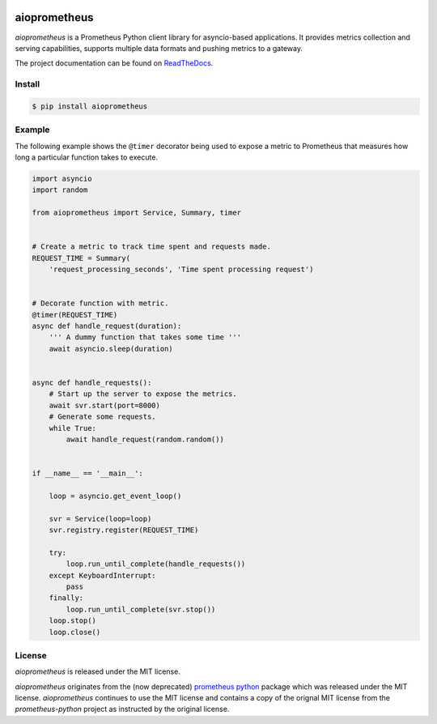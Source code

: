.. image:: https://travis-ci.org/claws/aioprometheus.svg?branch=master
    :target: https://travis-ci.org/claws/aioprometheus

.. image:: https://img.shields.io/pypi/v/aioprometheus.svg
    :target: https://pypi.python.org/pypi/aioprometheus


aioprometheus
=============

`aioprometheus` is a Prometheus Python client library for asyncio-based
applications. It provides metrics collection and serving capabilities,
supports multiple data formats and pushing metrics to a gateway.

The project documentation can be found on
`ReadTheDocs <http://aioprometheus.readthedocs.org/>`_.


Install
-------

.. code-block:: console

    $ pip install aioprometheus


Example
-------

The following example shows the ``@timer`` decorator being used to expose
a metric to Prometheus that measures how long a particular function takes
to execute.

.. code-block:: python3

    import asyncio
    import random

    from aioprometheus import Service, Summary, timer


    # Create a metric to track time spent and requests made.
    REQUEST_TIME = Summary(
        'request_processing_seconds', 'Time spent processing request')


    # Decorate function with metric.
    @timer(REQUEST_TIME)
    async def handle_request(duration):
        ''' A dummy function that takes some time '''
        await asyncio.sleep(duration)


    async def handle_requests():
        # Start up the server to expose the metrics.
        await svr.start(port=8000)
        # Generate some requests.
        while True:
            await handle_request(random.random())


    if __name__ == '__main__':

        loop = asyncio.get_event_loop()

        svr = Service(loop=loop)
        svr.registry.register(REQUEST_TIME)

        try:
            loop.run_until_complete(handle_requests())
        except KeyboardInterrupt:
            pass
        finally:
            loop.run_until_complete(svr.stop())
        loop.stop()
        loop.close()



License
-------

`aioprometheus` is released under the MIT license.

`aioprometheus` originates from the (now deprecated)
`prometheus python <https://github.com/slok/prometheus-python>`_ package which
was released under the MIT license. `aioprometheus` continues to use the MIT
license and contains a copy of the orignal MIT license from the
`prometheus-python` project as instructed by the original license.
